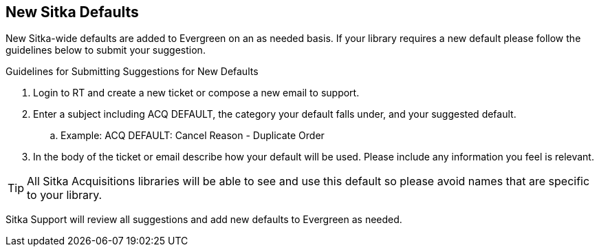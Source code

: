 New Sitka Defaults
------------------

New Sitka-wide defaults are added to Evergreen on an as needed basis. If your library requires a new default please follow the guidelines below to submit your suggestion.

.Guidelines for Submitting Suggestions for New Defaults
. Login to RT and create a new ticket or compose a new email to support.
. Enter a subject including ACQ DEFAULT, the category your default falls under, and your suggested default.
.. Example: ACQ DEFAULT: Cancel Reason - Duplicate Order
. In the body of the ticket or email describe how your default will be used. Please include any information you feel is relevant.

TIP: All Sitka Acquisitions libraries will be able to see and use this default so please avoid names that are specific to your library.

Sitka Support will review all suggestions and add new defaults to Evergreen as needed.
